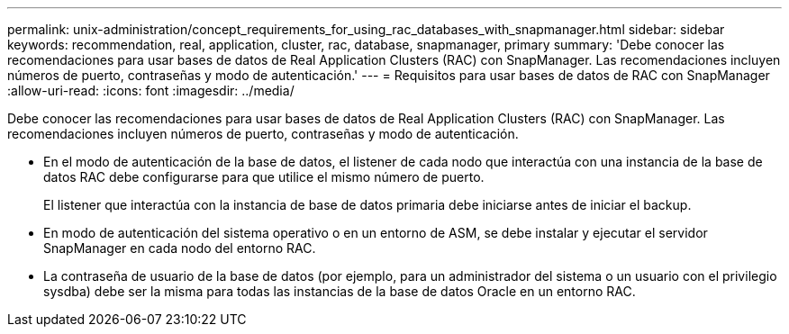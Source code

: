 ---
permalink: unix-administration/concept_requirements_for_using_rac_databases_with_snapmanager.html 
sidebar: sidebar 
keywords: recommendation, real, application, cluster, rac, database, snapmanager, primary 
summary: 'Debe conocer las recomendaciones para usar bases de datos de Real Application Clusters (RAC) con SnapManager. Las recomendaciones incluyen números de puerto, contraseñas y modo de autenticación.' 
---
= Requisitos para usar bases de datos de RAC con SnapManager
:allow-uri-read: 
:icons: font
:imagesdir: ../media/


[role="lead"]
Debe conocer las recomendaciones para usar bases de datos de Real Application Clusters (RAC) con SnapManager. Las recomendaciones incluyen números de puerto, contraseñas y modo de autenticación.

* En el modo de autenticación de la base de datos, el listener de cada nodo que interactúa con una instancia de la base de datos RAC debe configurarse para que utilice el mismo número de puerto.
+
El listener que interactúa con la instancia de base de datos primaria debe iniciarse antes de iniciar el backup.

* En modo de autenticación del sistema operativo o en un entorno de ASM, se debe instalar y ejecutar el servidor SnapManager en cada nodo del entorno RAC.
* La contraseña de usuario de la base de datos (por ejemplo, para un administrador del sistema o un usuario con el privilegio sysdba) debe ser la misma para todas las instancias de la base de datos Oracle en un entorno RAC.

